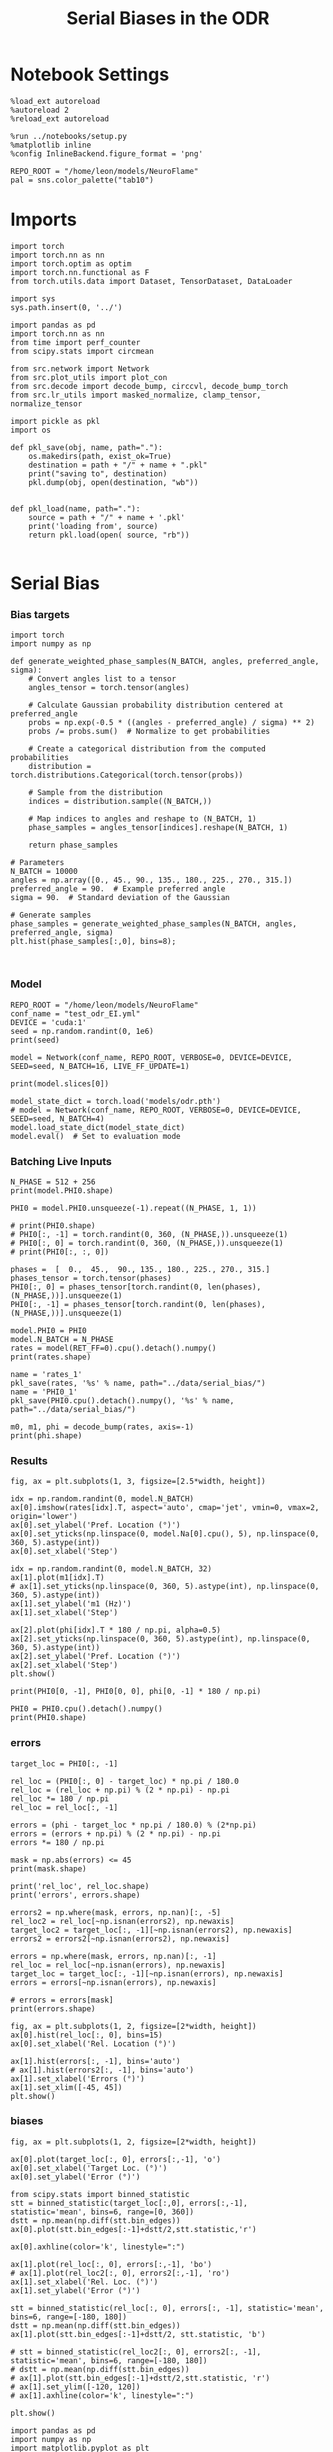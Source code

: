 #+STARTUP: fold
#+TITLE: Serial Biases in the ODR
#+PROPERTY: header-args:ipython :results both :exports both :async yes :session odr_sb :kernel torch :exports results :output-dir ./figures/odr :file (lc/org-babel-tangle-figure-filename)

* Notebook Settings

#+begin_src ipython
  %load_ext autoreload
  %autoreload 2
  %reload_ext autoreload

  %run ../notebooks/setup.py
  %matplotlib inline
  %config InlineBackend.figure_format = 'png'

  REPO_ROOT = "/home/leon/models/NeuroFlame"
  pal = sns.color_palette("tab10")
#+end_src

#+RESULTS:
: The autoreload extension is already loaded. To reload it, use:
:   %reload_ext autoreload
: Python exe
: /home/leon/mambaforge/envs/torch/bin/python

* Imports

#+begin_src ipython
  import torch
  import torch.nn as nn
  import torch.optim as optim
  import torch.nn.functional as F
  from torch.utils.data import Dataset, TensorDataset, DataLoader
#+end_src

#+RESULTS:

#+RESULTS:

#+begin_src ipython
  import sys
  sys.path.insert(0, '../')

  import pandas as pd
  import torch.nn as nn
  from time import perf_counter
  from scipy.stats import circmean

  from src.network import Network
  from src.plot_utils import plot_con
  from src.decode import decode_bump, circcvl, decode_bump_torch
  from src.lr_utils import masked_normalize, clamp_tensor, normalize_tensor
#+end_src

#+RESULTS:

#+begin_src ipython :tangle ../src/torch/utils.py
  import pickle as pkl
  import os

  def pkl_save(obj, name, path="."):
      os.makedirs(path, exist_ok=True)
      destination = path + "/" + name + ".pkl"
      print("saving to", destination)
      pkl.dump(obj, open(destination, "wb"))


  def pkl_load(name, path="."):
      source = path + "/" + name + '.pkl'
      print('loading from', source)
      return pkl.load(open( source, "rb"))

#+end_src

#+RESULTS:

* Serial Bias
*** Bias targets

#+begin_src ipython
import torch
import numpy as np

def generate_weighted_phase_samples(N_BATCH, angles, preferred_angle, sigma):
    # Convert angles list to a tensor
    angles_tensor = torch.tensor(angles)

    # Calculate Gaussian probability distribution centered at preferred_angle
    probs = np.exp(-0.5 * ((angles - preferred_angle) / sigma) ** 2)
    probs /= probs.sum()  # Normalize to get probabilities

    # Create a categorical distribution from the computed probabilities
    distribution = torch.distributions.Categorical(torch.tensor(probs))

    # Sample from the distribution
    indices = distribution.sample((N_BATCH,))

    # Map indices to angles and reshape to (N_BATCH, 1)
    phase_samples = angles_tensor[indices].reshape(N_BATCH, 1)

    return phase_samples

# Parameters
N_BATCH = 10000
angles = np.array([0., 45., 90., 135., 180., 225., 270., 315.])
preferred_angle = 90.  # Example preferred angle
sigma = 90.  # Standard deviation of the Gaussian

# Generate samples
phase_samples = generate_weighted_phase_samples(N_BATCH, angles, preferred_angle, sigma)
plt.hist(phase_samples[:,0], bins=8);
#+end_src

#+RESULTS:
[[./figures/odr/figure_4.png]]

#+begin_src ipython

#+end_src

#+RESULTS:

*** Model

#+begin_src ipython
REPO_ROOT = "/home/leon/models/NeuroFlame"
conf_name = "test_odr_EI.yml"
DEVICE = 'cuda:1'
seed = np.random.randint(0, 1e6)
print(seed)
#+end_src

#+RESULTS:
: 662951

#+begin_src ipython
model = Network(conf_name, REPO_ROOT, VERBOSE=0, DEVICE=DEVICE, SEED=seed, N_BATCH=16, LIVE_FF_UPDATE=1)
#+end_src

#+RESULTS:

#+begin_src ipython
print(model.slices[0])
#+end_src

#+RESULTS:
: slice(tensor(0, device='cuda:1'), tensor(500, device='cuda:1'), None)

#+begin_src ipython
model_state_dict = torch.load('models/odr.pth')
# model = Network(conf_name, REPO_ROOT, VERBOSE=0, DEVICE=DEVICE, SEED=seed, N_BATCH=4)
model.load_state_dict(model_state_dict)
model.eval()  # Set to evaluation mode
#+end_src

#+RESULTS:
: Network(
:   (dropout): Dropout(p=0.0, inplace=False)
: )

*** Batching Live Inputs

#+begin_src ipython
  N_PHASE = 512 + 256
  print(model.PHI0.shape)

  PHI0 = model.PHI0.unsqueeze(-1).repeat((N_PHASE, 1, 1))

  # print(PHI0.shape)
  # PHI0[:, -1] = torch.randint(0, 360, (N_PHASE,)).unsqueeze(1)
  # PHI0[:, 0] = torch.randint(0, 360, (N_PHASE,)).unsqueeze(1)
  # print(PHI0[:, :, 0])

  phases =  [  0.,  45.,  90., 135., 180., 225., 270., 315.]
  phases_tensor = torch.tensor(phases)
  PHI0[:, 0] = phases_tensor[torch.randint(0, len(phases), (N_PHASE,))].unsqueeze(1)
  PHI0[:, -1] = phases_tensor[torch.randint(0, len(phases), (N_PHASE,))].unsqueeze(1)
 #+end_src

#+RESULTS:
: torch.Size([1, 3])

#+begin_src ipython
  model.PHI0 = PHI0
  model.N_BATCH = N_PHASE
  rates = model(RET_FF=0).cpu().detach().numpy()
  print(rates.shape)
#+end_src

#+RESULTS:
: (768, 81, 500)

#+begin_src ipython
name = 'rates_1'
pkl_save(rates, '%s' % name, path="../data/serial_bias/")
name = 'PHI0_1'
pkl_save(PHI0.cpu().detach().numpy(), '%s' % name, path="../data/serial_bias/")
#+end_src

#+RESULTS:
: saving to ../data/serial_bias//rates_1.pkl
: saving to ../data/serial_bias//PHI0_1.pkl

#+begin_src ipython
  m0, m1, phi = decode_bump(rates, axis=-1)
  print(phi.shape)
#+end_src

#+RESULTS:
: (768, 81)

*** Results

#+begin_src ipython
fig, ax = plt.subplots(1, 3, figsize=[2.5*width, height])

idx = np.random.randint(0, model.N_BATCH)
ax[0].imshow(rates[idx].T, aspect='auto', cmap='jet', vmin=0, vmax=2, origin='lower')
ax[0].set_ylabel('Pref. Location (°)')
ax[0].set_yticks(np.linspace(0, model.Na[0].cpu(), 5), np.linspace(0, 360, 5).astype(int))
ax[0].set_xlabel('Step')

idx = np.random.randint(0, model.N_BATCH, 32)
ax[1].plot(m1[idx].T)
# ax[1].set_yticks(np.linspace(0, 360, 5).astype(int), np.linspace(0, 360, 5).astype(int))
ax[1].set_ylabel('m1 (Hz)')
ax[1].set_xlabel('Step')

ax[2].plot(phi[idx].T * 180 / np.pi, alpha=0.5)
ax[2].set_yticks(np.linspace(0, 360, 5).astype(int), np.linspace(0, 360, 5).astype(int))
ax[2].set_ylabel('Pref. Location (°)')
ax[2].set_xlabel('Step')
plt.show()
#+end_src

#+RESULTS:
[[./figures/odr/figure_14.png]]

#+begin_src ipython
print(PHI0[0, -1], PHI0[0, 0], phi[0, -1] * 180 / np.pi)
#+end_src

#+RESULTS:
: tensor([180.], device='cuda:1') tensor([180.], device='cuda:1') 209.68207399802935

#+begin_src ipython
PHI0 = PHI0.cpu().detach().numpy()
print(PHI0.shape)
#+end_src

#+RESULTS:
: (768, 3, 1)

*** errors

#+begin_src ipython
target_loc = PHI0[:, -1]

rel_loc = (PHI0[:, 0] - target_loc) * np.pi / 180.0
rel_loc = (rel_loc + np.pi) % (2 * np.pi) - np.pi
rel_loc *= 180 / np.pi
rel_loc = rel_loc[:, -1]

errors = (phi - target_loc * np.pi / 180.0) % (2*np.pi)
errors = (errors + np.pi) % (2 * np.pi) - np.pi
errors *= 180 / np.pi

mask = np.abs(errors) <= 45
print(mask.shape)

print('rel_loc', rel_loc.shape)
print('errors', errors.shape)

errors2 = np.where(mask, errors, np.nan)[:, -5]
rel_loc2 = rel_loc[~np.isnan(errors2), np.newaxis]
target_loc2 = target_loc[:, -1][~np.isnan(errors2), np.newaxis]
errors2 = errors2[~np.isnan(errors2), np.newaxis]

errors = np.where(mask, errors, np.nan)[:, -1]
rel_loc = rel_loc[~np.isnan(errors), np.newaxis]
target_loc = target_loc[:, -1][~np.isnan(errors), np.newaxis]
errors = errors[~np.isnan(errors), np.newaxis]

# errors = errors[mask]
print(errors.shape)
#+end_src

#+RESULTS:
: (768, 81)
: rel_loc (768,)
: errors (768, 81)
: (276, 1)

#+begin_src ipython
fig, ax = plt.subplots(1, 2, figsize=[2*width, height])
ax[0].hist(rel_loc[:, 0], bins=15)
ax[0].set_xlabel('Rel. Location (°)')

ax[1].hist(errors[:, -1], bins='auto')
# ax[1].hist(errors2[:, -1], bins='auto')
ax[1].set_xlabel('Errors (°)')
ax[1].set_xlim([-45, 45])
plt.show()
#+end_src

#+RESULTS:
[[./figures/odr/figure_18.png]]

*** biases

#+begin_src ipython
fig, ax = plt.subplots(1, 2, figsize=[2*width, height])

ax[0].plot(target_loc[:, 0], errors[:,-1], 'o')
ax[0].set_xlabel('Target Loc. (°)')
ax[0].set_ylabel('Error (°)')

from scipy.stats import binned_statistic
stt = binned_statistic(target_loc[:,0], errors[:,-1], statistic='mean', bins=6, range=[0, 360])
dstt = np.mean(np.diff(stt.bin_edges))
ax[0].plot(stt.bin_edges[:-1]+dstt/2,stt.statistic,'r')

ax[0].axhline(color='k', linestyle=":")

ax[1].plot(rel_loc[:, 0], errors[:,-1], 'bo')
# ax[1].plot(rel_loc2[:, 0], errors2[:,-1], 'ro')
ax[1].set_xlabel('Rel. Loc. (°)')
ax[1].set_ylabel('Error (°)')

stt = binned_statistic(rel_loc[:, 0], errors[:, -1], statistic='mean', bins=6, range=[-180, 180])
dstt = np.mean(np.diff(stt.bin_edges))
ax[1].plot(stt.bin_edges[:-1]+dstt/2, stt.statistic, 'b')

# stt = binned_statistic(rel_loc2[:, 0], errors2[:, -1], statistic='mean', bins=6, range=[-180, 180])
# dstt = np.mean(np.diff(stt.bin_edges))
# ax[1].plot(stt.bin_edges[:-1]+dstt/2,stt.statistic, 'r')
# ax[1].set_ylim([-120, 120])
# ax[1].axhline(color='k', linestyle=":")

plt.show()
#+end_src

#+RESULTS:
[[./figures/odr/figure_19.png]]

#+begin_src ipython
import pandas as pd
import numpy as np
import matplotlib.pyplot as plt

# Assuming rel_loc and errors are defined earlier
data = pd.DataFrame({'rel_loc': rel_loc[:, 0], 'errors': errors[:, -1]})

# Bin data using pandas cut
data['bin'] = pd.cut(data['rel_loc'], bins=8)

# Calculate mean for each bin
binned_data = data.groupby('bin')['errors'].mean()

# Get bin centers
bin_edges = binned_data.index.get_level_values(0)
bin_centers = (bin_edges.categories.left + bin_edges.categories.right) / 2

# Plot
fig, ax = plt.subplots()
ax.plot(bin_centers, binned_data, 'b')
# ax.set_ylim([-30, 30])
ax.axhline(color='k', linestyle=":")
ax.set_xlabel('Rel. Loc. (°)')
ax.set_ylabel('Error (°)')
plt.show()
#+end_src

#+RESULTS:
[[./figures/odr/figure_20.png]]

#+begin_src ipython
model.GAIN
#+end_src

#+RESULTS:
: 1.0

*** Load

#+begin_src ipython
# rates = []
# PHI0 = []
# for i in ['1', '2', '3']:
#      rates.append(pkl_load('rates_' + i , path="../data/serial_bias/"))
#      PHI0.append(pkl_load( 'PHI0_' + i , path="../data/serial_bias/"))
#+end_src

#+RESULTS:

#+begin_src ipython
# rates = np.vstack(rates)
# print(rates.shape)
#+end_src

#+RESULTS:

#+begin_src ipython
# PHI0 = np.vstack(PHI0)
# print(PHI0.shape)
#+end_src

#+RESULTS:
